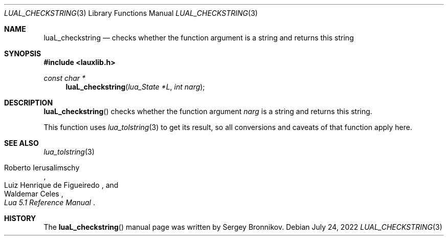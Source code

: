 .Dd $Mdocdate: July 24 2022 $
.Dt LUAL_CHECKSTRING 3
.Os
.Sh NAME
.Nm luaL_checkstring
.Nd checks whether the function argument is a string and returns this string
.Sh SYNOPSIS
.In lauxlib.h
.Ft const char *
.Fn luaL_checkstring "lua_State *L" "int narg"
.Sh DESCRIPTION
.Fn luaL_checkstring
checks whether the function argument
.Fa narg
is a string and returns this string.
.Pp
This function uses
.Xr lua_tolstring 3
to get its result, so all conversions and caveats of that function apply here.
.Sh SEE ALSO
.Xr lua_tolstring 3
.Rs
.%A Roberto Ierusalimschy
.%A Luiz Henrique de Figueiredo
.%A Waldemar Celes
.%T Lua 5.1 Reference Manual
.Re
.Sh HISTORY
The
.Fn luaL_checkstring
manual page was written by Sergey Bronnikov.
